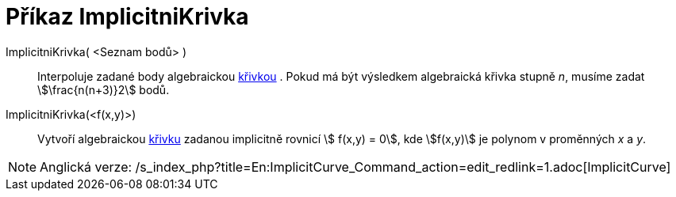 = Příkaz ImplicitniKrivka
:page-en: commands/ImplicitCurve
ifdef::env-github[:imagesdir: /cs/modules/ROOT/assets/images]

ImplicitniKrivka( <Seznam bodů> )::
  Interpoluje zadané body algebraickou xref:/Křivky.adoc[křivkou] . Pokud má být výsledkem algebraická křivka stupně
  _n_, musíme zadat stem:[\frac{n(n+3)}2] bodů.
ImplicitniKrivka(<f(x,y)>)::
  Vytvoří algebraickou xref:/Křivky.adoc[křivku] zadanou implicitně rovnicí stem:[ f(x,y) = 0], kde stem:[f(x,y)] je
  polynom v proměnných _x_ a _y_.

[NOTE]
====

Anglická verze: /s_index_php?title=En:ImplicitCurve_Command_action=edit_redlink=1.adoc[ImplicitCurve]
====
